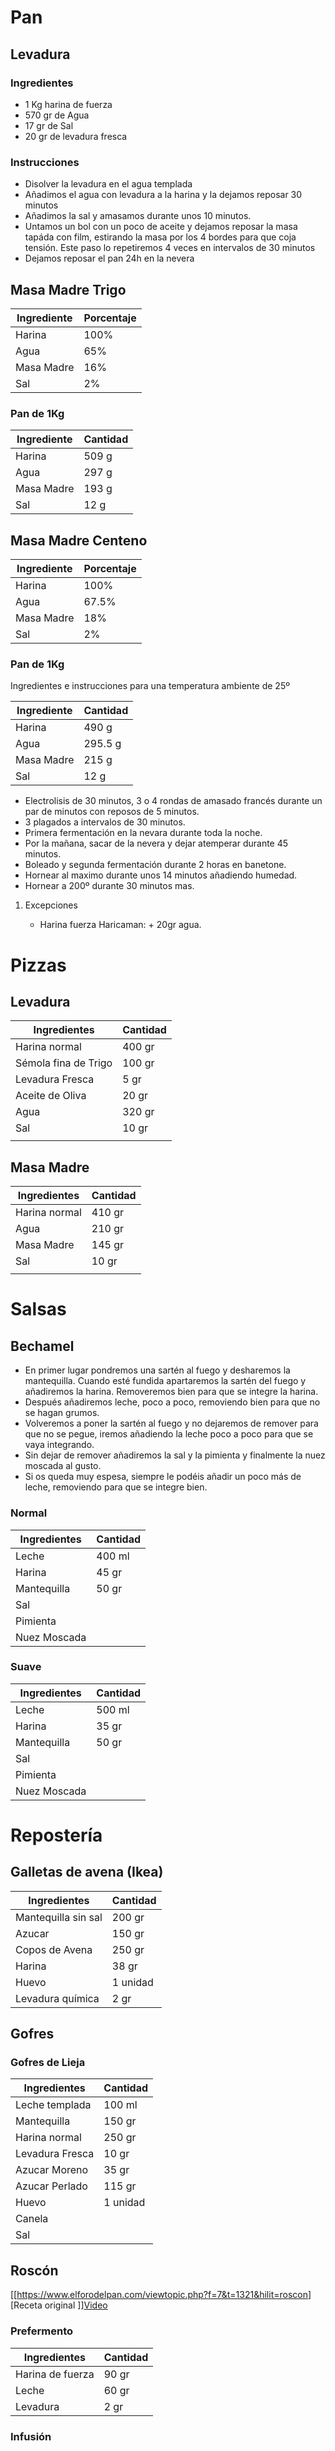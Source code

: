 * Pan
** Levadura
*** Ingredientes
   - 1 Kg harina de fuerza
   - 570 gr de Agua
   - 17 gr de Sal
   - 20 gr de levadura fresca

*** Instrucciones
   - Disolver la levadura en el agua templada
   - Añadimos el agua con levadura a la harina y la dejamos reposar 30 minutos
   - Añadimos la sal y amasamos durante unos 10 minutos.
   - Untamos un bol con un poco de aceite y dejamos reposar la masa tapáda con film, estirando la masa por los 4 bordes para que coja tensión. Este paso lo repetiremos 4 veces en intervalos de 30 minutos
   - Dejamos reposar el pan 24h en la nevera

** Masa Madre Trigo

| Ingrediente | Porcentaje |
|-------------+------------|
| Harina      |       100% |
| Agua        |        65% |
| Masa Madre  |        16% |
| Sal         |         2% |
|-------------+------------|

*** Pan de 1Kg

| Ingrediente | Cantidad |
|-------------+----------|
| Harina      | 509 g    |
| Agua        | 297 g    |
| Masa Madre  | 193 g    |
| Sal         | 12 g     |
|-------------+----------|

** Masa Madre Centeno

| Ingrediente | Porcentaje |
|-------------+------------|
| Harina      |       100% |
| Agua        |      67.5% |
| Masa Madre  |        18% |
| Sal         |         2% |
|-------------+------------|

*** Pan de 1Kg
Ingredientes e instrucciones para una temperatura ambiente de 25º

| Ingrediente | Cantidad |
|-------------+----------|
| Harina      | 490 g    |
| Agua        | 295.5 g  |
| Masa Madre  | 215 g    |
| Sal         | 12 g     |
|-------------+----------|

- Electrolisis de 30 minutos, 3 o 4 rondas de amasado francés durante un par de minutos con reposos de 5 minutos.
- 3 plagados a intervalos de 30 minutos.
- Primera fermentación en la nevara durante toda la noche.
- Por la mañana, sacar de la nevera y dejar atemperar durante 45 minutos.
- Boleado y segunda fermentación durante 2 horas en banetone.
- Hornear al maximo durante unos 14 minutos añadiendo humedad.
- Hornear a 200º durante 30 minutos mas.


***** Excepciones
- Harina fuerza Haricaman: + 20gr agua.
* Pizzas
** Levadura
| Ingredientes         | Cantidad |
|----------------------+----------|
| Harina normal        | 400 gr   |
| Sémola fina de Trigo | 100 gr   |
| Levadura Fresca      | 5 gr     |
| Aceite de Oliva      | 20 gr    |
| Agua                 | 320 gr   |
| Sal                  | 10 gr    |
|                      |          |
** Masa Madre

| Ingredientes  | Cantidad |
|---------------+----------|
| Harina normal | 410 gr   |
| Agua          | 210 gr   |
| Masa Madre    | 145 gr   |
| Sal           | 10 gr    |
|               |          |
* Salsas
** Bechamel

- En primer lugar pondremos una sartén al fuego y desharemos la
  mantequilla. Cuando esté fundida apartaremos la sartén del fuego y
  añadiremos la harina. Removeremos bien para que se integre la
  harina.
- Después añadiremos leche, poco a poco, removiendo bien para que no
  se hagan grumos.
- Volveremos a poner la sartén al fuego y no dejaremos de remover para
  que no se pegue, iremos añadiendo la leche poco a poco para que se
  vaya integrando.
- Sin dejar de remover añadiremos la sal y la pimienta y finalmente la nuez moscada al gusto.
- Si os queda muy espesa, siempre le podéis añadir un poco más de leche, removiendo para que se integre bien.


*** Normal

| Ingredientes | Cantidad |
|--------------+----------|
| Leche        | 400 ml   |
| Harina       | 45 gr    |
| Mantequilla  | 50 gr    |
| Sal          |          |
| Pimienta     |          |
| Nuez Moscada |          |

*** Suave

| Ingredientes | Cantidad |
|--------------+----------|
| Leche        | 500 ml   |
| Harina       | 35 gr    |
| Mantequilla  | 50 gr    |
| Sal          |          |
| Pimienta     |          |
| Nuez Moscada |          |

* Repostería
** Galletas de avena (Ikea)

| Ingredientes        | Cantidad |
|---------------------+----------|
| Mantequilla sin sal | 200 gr   |
| Azucar              | 150 gr   |
| Copos de Avena      | 250 gr   |
| Harina              | 38 gr    |
| Huevo               | 1 unidad |
| Levadura química    | 2 gr     |
|---------------------+----------|
** Gofres
*** Gofres de Lieja
| Ingredientes    | Cantidad |
|-----------------+----------|
| Leche templada  | 100 ml   |
| Mantequilla     | 150 gr   |
| Harina normal   | 250 gr   |
| Levadura Fresca | 10 gr    |
| Azucar Moreno   | 35 gr    |
| Azucar Perlado  | 115 gr   |
| Huevo           | 1 unidad |
| Canela          |          |
| Sal             |          |
** Roscón
[[https://www.elforodelpan.com/viewtopic.php?f=7&t=1321&hilit=roscon][Receta original
]][[https://www.youtube.com/watch?v=S4_CCMw_4xw][Video]]

*** Prefermento

| Ingredientes     | Cantidad |
|------------------+----------|
| Harina de fuerza | 90 gr    |
| Leche            | 60 gr    |
| Levadura         | 2 gr     |
|------------------+----------|

*** Infusión
| Ingredientes    | Cantidad     |
|-----------------+--------------|
| Leche           | 120 gr       |
| Piel de limón   | 1 unidad     |
| Piel de naranja | 1 unidad     |
| Canela en rama  | 1 unidad     |
| Agua de azahar  | 2 cucharadas |
| Rón             | 3 cucharadas |

*** Masa Roscón

| Ingredientes       | Cantidad   |
|--------------------+------------|
| Prefermento        | 140 gr     |
| Infusión           | ~120 gr    |
| Harina de fuerza   | 340 gr     |
| Azucar             | 80 gr      |
| Mantequilla        | 60 gr      |
| Levadura fresca    | 10 gr      |
| Huevo              | 2 unidades |
| Ralladura de limón |            |
